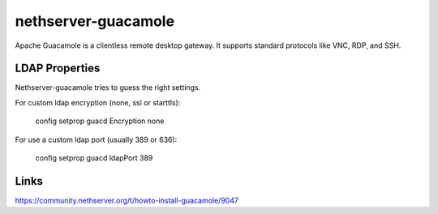 ====================
nethserver-guacamole
====================

Apache Guacamole is a clientless remote desktop gateway. It supports standard protocols like VNC, RDP, and SSH.

LDAP Properties
===============

Nethserver-guacamole tries to guess the right settings.

For custom ldap encryption (none, ssl or starttls):

  config setprop guacd Encryption none

For use a custom ldap port (usually 389 or 636):

  config setprop guacd ldapPort 389

Links
=====

https://community.nethserver.org/t/howto-install-guacamole/9047
